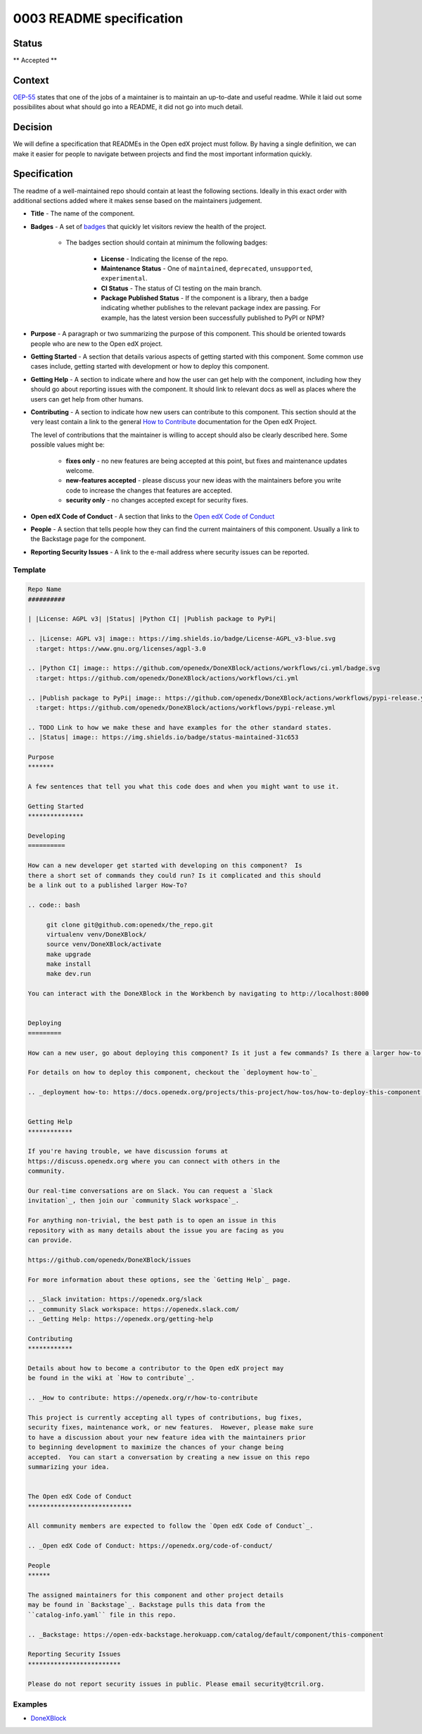 0003 README specification
#########################

Status
******

** Accepted **

Context
*******

`OEP-55`_ states that one of the jobs of a maintainer is to maintain an
up-to-date and useful readme. While it laid out some possibilites about what
should go into a README, it did not go into much detail.

Decision
********

We will define a specification that READMEs in the Open edX project must
follow.  By having a single definition, we can make it easier for people to
navigate between projects and find the most important information quickly.

Specification
*************

The readme of a well-maintained repo should contain at least the following
sections.  Ideally in this exact order with additional sections added where it
makes sense based on the maintainers judgement.

* **Title** - The name of the component.

* **Badges** - A set of `badges <https://github.com/badges/shields>`_ that
  quickly let visitors review the health of the project.

	 * The badges section should contain at minimum the following badges:

		  * **License** - Indicating the license of the repo.

		  * **Maintenance Status** - One of ``maintained``, ``deprecated``, ``unsupported``, ``experimental``.

		  * **CI Status** - The status of CI testing on the main branch.

		  * **Package Published Status** - If the component is a library, then a badge indicating whether publishes to the relevant package index are passing. For example, has the latest version been successfully published to PyPI or NPM?


* **Purpose** - A paragraph or two summarizing the purpose of this component.
  This should be oriented towards people who are new to the Open edX project.

* **Getting Started** - A section that details various aspects of getting
  started with this component.  Some common use cases include, getting started
  with development or how to deploy this component.

* **Getting Help** - A section to indicate where and how the user can get help
  with the component, including how they should go about reporting issues with
  the component. It should link to relevant docs as well as places where the
  users can get help from other humans.

* **Contributing** - A section to indicate how new users can contribute to
  this component.  This section should at the very least contain a link to the
  general `How to Contribute <https://openedx.org/r/how-to-contribute>`_
  documentation for the Open edX Project.

  The level of contributions that the maintainer is willing to accept should
  also be clearly described here.  Some possible values might be:


   * **fixes only** - no new features are being accepted at this point, but fixes
     and maintenance updates welcome.

   * **new-features accepted** - please discuss your new ideas with the
     maintainers before you write code to increase the changes that features are
     accepted.

   * **security only** - no changes accepted except for security fixes.

* **Open edX Code of Conduct** - A section that links to the `Open edX Code of
  Conduct <https://openedx.org/code-of-conduct/>`_

* **People** - A section that tells people how they can find the current
  maintainers of this component.  Usually a link to the Backstage page for the
  component.

* **Reporting Security Issues** - A link to the e-mail address where security
  issues can be reported.

Template
========

.. code-block:: rst

   Repo Name
   ##########

   | |License: AGPL v3| |Status| |Python CI| |Publish package to PyPi|

   .. |License: AGPL v3| image:: https://img.shields.io/badge/License-AGPL_v3-blue.svg
     :target: https://www.gnu.org/licenses/agpl-3.0

   .. |Python CI| image:: https://github.com/openedx/DoneXBlock/actions/workflows/ci.yml/badge.svg
     :target: https://github.com/openedx/DoneXBlock/actions/workflows/ci.yml

   .. |Publish package to PyPi| image:: https://github.com/openedx/DoneXBlock/actions/workflows/pypi-release.yml/badge.svg
     :target: https://github.com/openedx/DoneXBlock/actions/workflows/pypi-release.yml

   .. TODO Link to how we make these and have examples for the other standard states.
   .. |Status| image:: https://img.shields.io/badge/status-maintained-31c653

   Purpose
   *******

   A few sentences that tell you what this code does and when you might want to use it.

   Getting Started
   ***************

   Developing
   ==========

   How can a new developer get started with developing on this component?  Is
   there a short set of commands they could run? Is it complicated and this should
   be a link out to a published larger How-To?

   .. code:: bash

        git clone git@github.com:openedx/the_repo.git
        virtualenv venv/DoneXBlock/
        source venv/DoneXBlock/activate
        make upgrade
        make install
        make dev.run

   You can interact with the DoneXBlock in the Workbench by navigating to http://localhost:8000


   Deploying
   =========

   How can a new user, go about deploying this component? Is it just a few commands? Is there a larger how-to that should be linked here?

   For details on how to deploy this component, checkout the `deployment how-to`_

   .. _deployment how-to: https://docs.openedx.org/projects/this-project/how-tos/how-to-deploy-this-component.html


   Getting Help
   ************

   If you're having trouble, we have discussion forums at
   https://discuss.openedx.org where you can connect with others in the
   community.

   Our real-time conversations are on Slack. You can request a `Slack
   invitation`_, then join our `community Slack workspace`_.

   For anything non-trivial, the best path is to open an issue in this
   repository with as many details about the issue you are facing as you
   can provide.

   https://github.com/openedx/DoneXBlock/issues

   For more information about these options, see the `Getting Help`_ page.

   .. _Slack invitation: https://openedx.org/slack
   .. _community Slack workspace: https://openedx.slack.com/
   .. _Getting Help: https://openedx.org/getting-help

   Contributing
   ************

   Details about how to become a contributor to the Open edX project may
   be found in the wiki at `How to contribute`_.

   .. _How to contribute: https://openedx.org/r/how-to-contribute

   This project is currently accepting all types of contributions, bug fixes,
   security fixes, maintenance work, or new features.  However, please make sure
   to have a discussion about your new feature idea with the maintainers prior
   to beginning development to maximize the chances of your change being
   accepted.  You can start a conversation by creating a new issue on this repo
   summarizing your idea.


   The Open edX Code of Conduct
   ****************************

   All community members are expected to follow the `Open edX Code of Conduct`_.

   .. _Open edX Code of Conduct: https://openedx.org/code-of-conduct/

   People
   ******

   The assigned maintainers for this component and other project details
   may be found in `Backstage`_. Backstage pulls this data from the
   ``catalog-info.yaml`` file in this repo.

   .. _Backstage: https://open-edx-backstage.herokuapp.com/catalog/default/component/this-component

   Reporting Security Issues
   *************************

   Please do not report security issues in public. Please email security@tcril.org.

Examples
========

* `DoneXBlock <https://github.com/openedx/DoneXBlock/blob/master/README.rst>`_

.. _OEP-55: https://open-edx-proposals.readthedocs.io/en/latest/processes/oep-0055-proc-project-maintainers.html
